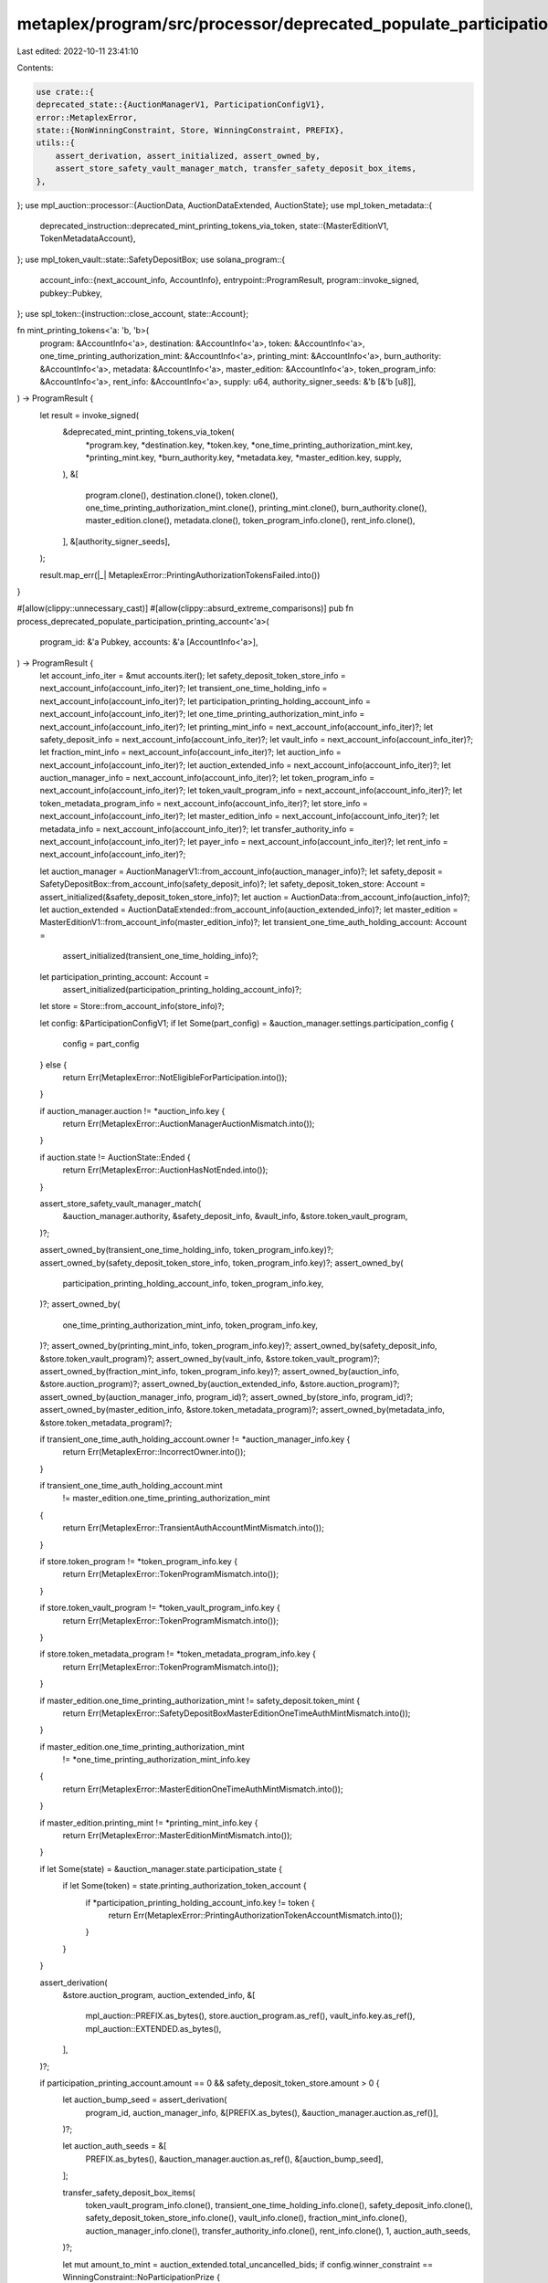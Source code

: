metaplex/program/src/processor/deprecated_populate_participation_printing_account.rs
====================================================================================

Last edited: 2022-10-11 23:41:10

Contents:

.. code-block:: rs

    use crate::{
    deprecated_state::{AuctionManagerV1, ParticipationConfigV1},
    error::MetaplexError,
    state::{NonWinningConstraint, Store, WinningConstraint, PREFIX},
    utils::{
        assert_derivation, assert_initialized, assert_owned_by,
        assert_store_safety_vault_manager_match, transfer_safety_deposit_box_items,
    },
};
use mpl_auction::processor::{AuctionData, AuctionDataExtended, AuctionState};
use mpl_token_metadata::{
    deprecated_instruction::deprecated_mint_printing_tokens_via_token,
    state::{MasterEditionV1, TokenMetadataAccount},
};
use mpl_token_vault::state::SafetyDepositBox;
use solana_program::{
    account_info::{next_account_info, AccountInfo},
    entrypoint::ProgramResult,
    program::invoke_signed,
    pubkey::Pubkey,
};
use spl_token::{instruction::close_account, state::Account};

fn mint_printing_tokens<'a: 'b, 'b>(
    program: &AccountInfo<'a>,
    destination: &AccountInfo<'a>,
    token: &AccountInfo<'a>,
    one_time_printing_authorization_mint: &AccountInfo<'a>,
    printing_mint: &AccountInfo<'a>,
    burn_authority: &AccountInfo<'a>,
    metadata: &AccountInfo<'a>,
    master_edition: &AccountInfo<'a>,
    token_program_info: &AccountInfo<'a>,
    rent_info: &AccountInfo<'a>,
    supply: u64,
    authority_signer_seeds: &'b [&'b [u8]],
) -> ProgramResult {
    let result = invoke_signed(
        &deprecated_mint_printing_tokens_via_token(
            *program.key,
            *destination.key,
            *token.key,
            *one_time_printing_authorization_mint.key,
            *printing_mint.key,
            *burn_authority.key,
            *metadata.key,
            *master_edition.key,
            supply,
        ),
        &[
            program.clone(),
            destination.clone(),
            token.clone(),
            one_time_printing_authorization_mint.clone(),
            printing_mint.clone(),
            burn_authority.clone(),
            master_edition.clone(),
            metadata.clone(),
            token_program_info.clone(),
            rent_info.clone(),
        ],
        &[authority_signer_seeds],
    );

    result.map_err(|_| MetaplexError::PrintingAuthorizationTokensFailed.into())
}

#[allow(clippy::unnecessary_cast)]
#[allow(clippy::absurd_extreme_comparisons)]
pub fn process_deprecated_populate_participation_printing_account<'a>(
    program_id: &'a Pubkey,
    accounts: &'a [AccountInfo<'a>],
) -> ProgramResult {
    let account_info_iter = &mut accounts.iter();
    let safety_deposit_token_store_info = next_account_info(account_info_iter)?;
    let transient_one_time_holding_info = next_account_info(account_info_iter)?;
    let participation_printing_holding_account_info = next_account_info(account_info_iter)?;
    let one_time_printing_authorization_mint_info = next_account_info(account_info_iter)?;
    let printing_mint_info = next_account_info(account_info_iter)?;
    let safety_deposit_info = next_account_info(account_info_iter)?;
    let vault_info = next_account_info(account_info_iter)?;
    let fraction_mint_info = next_account_info(account_info_iter)?;
    let auction_info = next_account_info(account_info_iter)?;
    let auction_extended_info = next_account_info(account_info_iter)?;
    let auction_manager_info = next_account_info(account_info_iter)?;
    let token_program_info = next_account_info(account_info_iter)?;
    let token_vault_program_info = next_account_info(account_info_iter)?;
    let token_metadata_program_info = next_account_info(account_info_iter)?;
    let store_info = next_account_info(account_info_iter)?;
    let master_edition_info = next_account_info(account_info_iter)?;
    let metadata_info = next_account_info(account_info_iter)?;
    let transfer_authority_info = next_account_info(account_info_iter)?;
    let payer_info = next_account_info(account_info_iter)?;
    let rent_info = next_account_info(account_info_iter)?;

    let auction_manager = AuctionManagerV1::from_account_info(auction_manager_info)?;
    let safety_deposit = SafetyDepositBox::from_account_info(safety_deposit_info)?;
    let safety_deposit_token_store: Account = assert_initialized(&safety_deposit_token_store_info)?;
    let auction = AuctionData::from_account_info(auction_info)?;
    let auction_extended = AuctionDataExtended::from_account_info(auction_extended_info)?;
    let master_edition = MasterEditionV1::from_account_info(master_edition_info)?;
    let transient_one_time_auth_holding_account: Account =
        assert_initialized(transient_one_time_holding_info)?;
    let participation_printing_account: Account =
        assert_initialized(participation_printing_holding_account_info)?;
    let store = Store::from_account_info(store_info)?;

    let config: &ParticipationConfigV1;
    if let Some(part_config) = &auction_manager.settings.participation_config {
        config = part_config
    } else {
        return Err(MetaplexError::NotEligibleForParticipation.into());
    }

    if auction_manager.auction != *auction_info.key {
        return Err(MetaplexError::AuctionManagerAuctionMismatch.into());
    }

    if auction.state != AuctionState::Ended {
        return Err(MetaplexError::AuctionHasNotEnded.into());
    }

    assert_store_safety_vault_manager_match(
        &auction_manager.authority,
        &safety_deposit_info,
        &vault_info,
        &store.token_vault_program,
    )?;

    assert_owned_by(transient_one_time_holding_info, token_program_info.key)?;
    assert_owned_by(safety_deposit_token_store_info, token_program_info.key)?;
    assert_owned_by(
        participation_printing_holding_account_info,
        token_program_info.key,
    )?;
    assert_owned_by(
        one_time_printing_authorization_mint_info,
        token_program_info.key,
    )?;
    assert_owned_by(printing_mint_info, token_program_info.key)?;
    assert_owned_by(safety_deposit_info, &store.token_vault_program)?;
    assert_owned_by(vault_info, &store.token_vault_program)?;
    assert_owned_by(fraction_mint_info, token_program_info.key)?;
    assert_owned_by(auction_info, &store.auction_program)?;
    assert_owned_by(auction_extended_info, &store.auction_program)?;
    assert_owned_by(auction_manager_info, program_id)?;
    assert_owned_by(store_info, program_id)?;
    assert_owned_by(master_edition_info, &store.token_metadata_program)?;
    assert_owned_by(metadata_info, &store.token_metadata_program)?;

    if transient_one_time_auth_holding_account.owner != *auction_manager_info.key {
        return Err(MetaplexError::IncorrectOwner.into());
    }

    if transient_one_time_auth_holding_account.mint
        != master_edition.one_time_printing_authorization_mint
    {
        return Err(MetaplexError::TransientAuthAccountMintMismatch.into());
    }

    if store.token_program != *token_program_info.key {
        return Err(MetaplexError::TokenProgramMismatch.into());
    }

    if store.token_vault_program != *token_vault_program_info.key {
        return Err(MetaplexError::TokenProgramMismatch.into());
    }

    if store.token_metadata_program != *token_metadata_program_info.key {
        return Err(MetaplexError::TokenProgramMismatch.into());
    }

    if master_edition.one_time_printing_authorization_mint != safety_deposit.token_mint {
        return Err(MetaplexError::SafetyDepositBoxMasterEditionOneTimeAuthMintMismatch.into());
    }

    if master_edition.one_time_printing_authorization_mint
        != *one_time_printing_authorization_mint_info.key
    {
        return Err(MetaplexError::MasterEditionOneTimeAuthMintMismatch.into());
    }

    if master_edition.printing_mint != *printing_mint_info.key {
        return Err(MetaplexError::MasterEditionMintMismatch.into());
    }

    if let Some(state) = &auction_manager.state.participation_state {
        if let Some(token) = state.printing_authorization_token_account {
            if *participation_printing_holding_account_info.key != token {
                return Err(MetaplexError::PrintingAuthorizationTokenAccountMismatch.into());
            }
        }
    }

    assert_derivation(
        &store.auction_program,
        auction_extended_info,
        &[
            mpl_auction::PREFIX.as_bytes(),
            store.auction_program.as_ref(),
            vault_info.key.as_ref(),
            mpl_auction::EXTENDED.as_bytes(),
        ],
    )?;

    if participation_printing_account.amount == 0 && safety_deposit_token_store.amount > 0 {
        let auction_bump_seed = assert_derivation(
            program_id,
            auction_manager_info,
            &[PREFIX.as_bytes(), &auction_manager.auction.as_ref()],
        )?;

        let auction_auth_seeds = &[
            PREFIX.as_bytes(),
            &auction_manager.auction.as_ref(),
            &[auction_bump_seed],
        ];

        transfer_safety_deposit_box_items(
            token_vault_program_info.clone(),
            transient_one_time_holding_info.clone(),
            safety_deposit_info.clone(),
            safety_deposit_token_store_info.clone(),
            vault_info.clone(),
            fraction_mint_info.clone(),
            auction_manager_info.clone(),
            transfer_authority_info.clone(),
            rent_info.clone(),
            1,
            auction_auth_seeds,
        )?;

        let mut amount_to_mint = auction_extended.total_uncancelled_bids;
        if config.winner_constraint == WinningConstraint::NoParticipationPrize {
            amount_to_mint = amount_to_mint
                .checked_sub(auction.num_winners())
                .ok_or(MetaplexError::NumericalOverflowError)?;
        } else if config.non_winning_constraint == NonWinningConstraint::NoParticipationPrize {
            amount_to_mint = auction.num_winners();
        }

        mint_printing_tokens(
            token_metadata_program_info,
            participation_printing_holding_account_info,
            transient_one_time_holding_info,
            one_time_printing_authorization_mint_info,
            printing_mint_info,
            auction_manager_info,
            metadata_info,
            master_edition_info,
            token_program_info,
            rent_info,
            amount_to_mint,
            auction_auth_seeds,
        )?;

        // Close transient to save sol for payer
        invoke_signed(
            &close_account(
                token_program_info.key,
                transient_one_time_holding_info.key,
                payer_info.key,
                auction_manager_info.key,
                &[auction_manager_info.key],
            )?,
            &[
                token_program_info.clone(),
                transient_one_time_holding_info.clone(),
                payer_info.clone(),
                auction_manager_info.clone(),
            ],
            &[auction_auth_seeds],
        )?;
    }

    Ok(())
}


